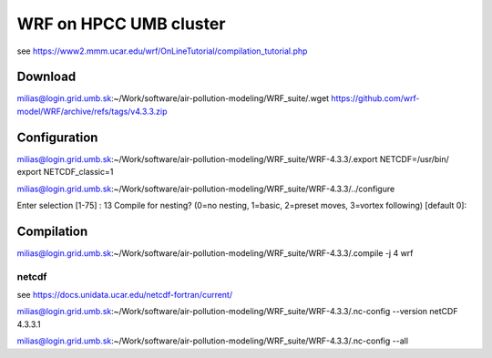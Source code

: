 WRF on HPCC UMB cluster
=======================

see https://www2.mmm.ucar.edu/wrf/OnLineTutorial/compilation_tutorial.php

Download
--------
milias@login.grid.umb.sk:~/Work/software/air-pollution-modeling/WRF_suite/.wget https://github.com/wrf-model/WRF/archive/refs/tags/v4.3.3.zip

Configuration 
-------------
milias@login.grid.umb.sk:~/Work/software/air-pollution-modeling/WRF_suite/WRF-4.3.3/.export NETCDF=/usr/bin/
export NETCDF_classic=1

milias@login.grid.umb.sk:~/Work/software/air-pollution-modeling/WRF_suite/WRF-4.3.3/../configure

Enter selection [1-75] : 13
Compile for nesting? (0=no nesting, 1=basic, 2=preset moves, 3=vortex following) [default 0]:

Compilation
-----------

milias@login.grid.umb.sk:~/Work/software/air-pollution-modeling/WRF_suite/WRF-4.3.3/.compile -j 4 wrf

netcdf
~~~~~~

see https://docs.unidata.ucar.edu/netcdf-fortran/current/

milias@login.grid.umb.sk:~/Work/software/air-pollution-modeling/WRF_suite/WRF-4.3.3/.nc-config --version
netCDF 4.3.3.1

milias@login.grid.umb.sk:~/Work/software/air-pollution-modeling/WRF_suite/WRF-4.3.3/.nc-config --all





